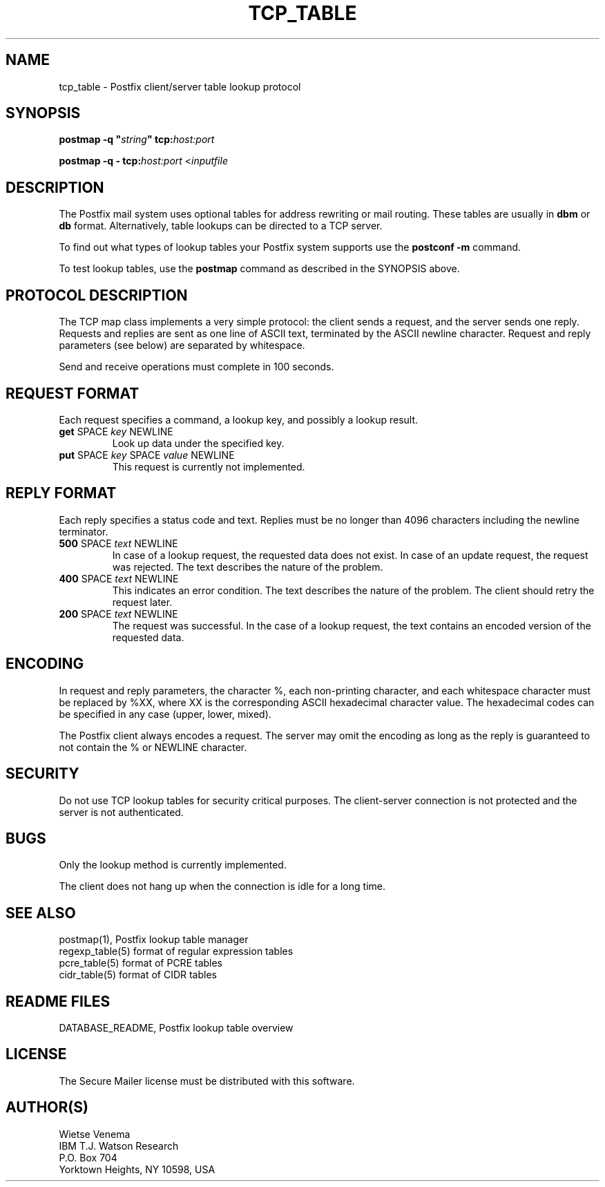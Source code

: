.TH TCP_TABLE 5 
.ad
.fi
.SH NAME
tcp_table
\-
Postfix client/server table lookup protocol
.SH "SYNOPSIS"
.na
.nf
\fBpostmap -q "\fIstring\fB" tcp:\fIhost:port\fR

\fBpostmap -q - tcp:\fIhost:port\fR <\fIinputfile\fR
.SH DESCRIPTION
.ad
.fi
The Postfix mail system uses optional tables for address
rewriting or mail routing. These tables are usually in
\fBdbm\fR or \fBdb\fR format. Alternatively, table lookups
can be directed to a TCP server.

To find out what types of lookup tables your Postfix system
supports use the \fBpostconf -m\fR command.

To test lookup tables, use the \fBpostmap\fR command as
described in the SYNOPSIS above.
.SH "PROTOCOL DESCRIPTION"
.na
.nf
.ad
.fi
The TCP map class implements a very simple protocol: the client
sends a request, and the server sends one reply. Requests and
replies are sent as one line of ASCII text, terminated by the
ASCII newline character. Request and reply parameters (see below)
are separated by whitespace.

Send and receive operations must complete in 100 seconds.
.SH "REQUEST FORMAT"
.na
.nf
.ad
.fi
Each request specifies a command, a lookup key, and possibly a
lookup result.
.IP "\fBget\fR SPACE \fIkey\fR NEWLINE"
Look up data under the specified key.
.IP "\fBput\fR SPACE \fIkey\fR SPACE \fIvalue\fR NEWLINE"
This request is currently not implemented.
.SH "REPLY FORMAT"
.na
.nf
.ad
.fi
Each reply specifies a status code and text. Replies must be no
longer than 4096 characters including the newline terminator.
.IP "\fB500\fR SPACE \fItext\fR NEWLINE"
In case of a lookup request, the requested data does not exist.
In case of an update request, the request was rejected.
The text describes the nature of the problem.
.IP "\fB400\fR SPACE \fItext\fR NEWLINE"
This indicates an error condition. The text describes the nature of
the problem. The client should retry the request later.
.IP "\fB200\fR SPACE \fItext\fR NEWLINE"
The request was successful. In the case of a lookup request,
the text contains an encoded version of the requested data.
.SH "ENCODING"
.na
.nf
.ad
.fi
In request and reply parameters, the character %, each non-printing
character, and each whitespace character must be replaced by %XX,
where XX is the corresponding ASCII hexadecimal character value. The
hexadecimal codes can be specified in any case (upper, lower, mixed).

The Postfix client always encodes a request.
The server may omit the encoding as long as the reply
is guaranteed to not contain the % or NEWLINE character.
.SH "SECURITY"
.na
.nf
.ad
.fi
Do not use TCP lookup tables for security critical purposes.
The client-server connection is not protected and the server
is not authenticated.
.SH BUGS
.ad
.fi
Only the lookup method is currently implemented.

The client does not hang up when the connection is idle for
a long time.
.SH "SEE ALSO"
.na
.nf
postmap(1), Postfix lookup table manager
regexp_table(5) format of regular expression tables
pcre_table(5) format of PCRE tables
cidr_table(5) format of CIDR tables
.SH "README FILES"
.na
.nf
DATABASE_README, Postfix lookup table overview
.SH "LICENSE"
.na
.nf
.ad
.fi
The Secure Mailer license must be distributed with this software.
.SH "AUTHOR(S)"
.na
.nf
Wietse Venema
IBM T.J. Watson Research
P.O. Box 704
Yorktown Heights, NY 10598, USA
